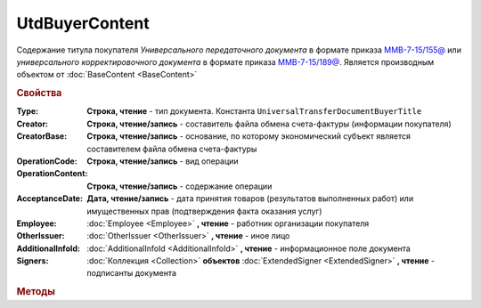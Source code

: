UtdBuyerContent
================

Содержание титула покупателя *Универсального передаточного документа* в формате приказа `ММВ-7-15/155@ <https://normativ.kontur.ru/document?moduleId=1&documentId=271958>`_
или *универсального корректировочного документа* в формате приказа `ММВ-7-15/189@ <https://normativ.kontur.ru/document?moduleId=1&documentId=273231>`_.
Является производным объектом от :doc:`BaseContent <BaseContent>`

.. rubric:: Свойства

:Type:
  **Строка, чтение** - тип документа. Константа ``UniversalTransferDocumentBuyerTitle``

:Creator:
  **Строка, чтение/запись** - составитель файла обмена счета-фактуры (информации покупателя)

:CreatorBase:
  **Строка, чтение/запись** - основание, по которому экономический субъект является составителем файла обмена счета-фактуры

:OperationCode:
  **Строка, чтение/запись** - вид операции

:OperationContent:
  **Строка, чтение/запись** - содержание операции

:AcceptanceDate:
  **Дата, чтение/запись** - дата принятия товаров (результатов выполненных работ) или имущественных прав (подтверждения факта оказания услуг)

:Employee:
  :doc:`Employee <Employee>` **, чтение** - работник организации покупателя

:OtherIssuer:
  :doc:`OtherIssuer <OtherIssuer>` **, чтение** - иное лицо

:AdditionalInfoId:
  :doc:`AdditionalInfoId <AdditionalInfoId>` **, чтение** - информационное поле документа

:Signers:
  :doc:`Коллекция <Collection>` **объектов** :doc:`ExtendedSigner <ExtendedSigner>` **, чтение** - подписанты документа


.. rubric:: Методы

.. method:: UtdBuyerContent.AddSigner()

  Добавляет :doc:`новый элемент <ExtendedSigner>` в коллекцию *Signers* и возвращает его
